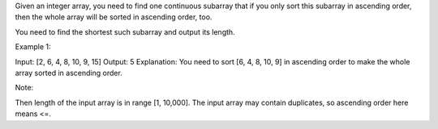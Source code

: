 Given an integer array, you need to find one continuous subarray that if
you only sort this subarray in ascending order, then the whole array
will be sorted in ascending order, too.

You need to find the shortest such subarray and output its length.

Example 1:

Input: [2, 6, 4, 8, 10, 9, 15] Output: 5 Explanation: You need to sort
[6, 4, 8, 10, 9] in ascending order to make the whole array sorted in
ascending order.

Note:

Then length of the input array is in range [1, 10,000]. The input array
may contain duplicates, so ascending order here means <=.

